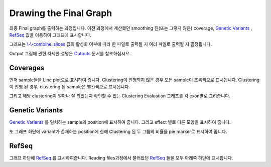 Drawing the Final Graph
=======================

최종 Final graph를 출력하는 과정입니다.
이전 과정에서 계산했던 smoothing 된(또는 그렇지 않은) coverage,
`Genetic Variants`_ , RefSeq_ 값을 이용하여 그래프에 표시합니다.

그래프는 `\\-\\-combine_slices`_  값의 활성화 여부에 따라 한 파일로 출력될 지
여러 파일로 출력될 지 결정됩니다.

Output 그림에 관한 자세한 설명은 Outputs_ 문서를 참조하십시오.


.. figure:: ../img/draw_graph.png
    :align: center
    :figwidth: 100%
    :target: ../img/draw_graph.png

.. _Outputs: https://visbam.readthedocs.io/en/latest/output/graph.html

.. _`\\-\\-combine_slices` : https://visbam.readthedocs.io/en/latest/input/optional.html#combine-slices
.. _`Genetic Variants` : https://en.wikipedia.org/wiki/Genetic_variant
.. _RefSeq : https://en.wikipedia.org/wiki/RefSeq


Coverages
---------

먼저 sample들을 Line plot으로 표시하여 줍니다.
Clustering이 진행되지 않은 경우 모든 sample이 초록색으로 표시됩니다.
Clustering이 진행 된 경우, clustering 된 sample은 빨간색으로 표시됩니다.

그리고 해당 clustering이 얼마나 잘 되었는지 확인할 수 있는
Clustering Evaluation 그래프를 각 exon별로 그려줍니다.



Genetic Variants
----------------

`Genetic Variants`_ 를 일치하는 sample과 position에 표시하여 줍니다.
그리고 effect 별로 다른 모양을 표시하여 줍니다.

또 그래프 하단에 variant가 존재하는 position에 한해
Clustering 된 두 그룹의 비율을 pie marker로 표시하여 줍니다.

.. _`Genetic Variants` : https://en.wikipedia.org/wiki/Genetic_variant

RefSeq
-------

그래프 하단에 RefSeq_ 를 표시하여줍니다.
Reading files과정에서 불러왔던 RefSeq_ 들을 모두 아래쪽 하단에 표시합니다.

.. _RefSeq : https://en.wikipedia.org/wiki/RefSeq
